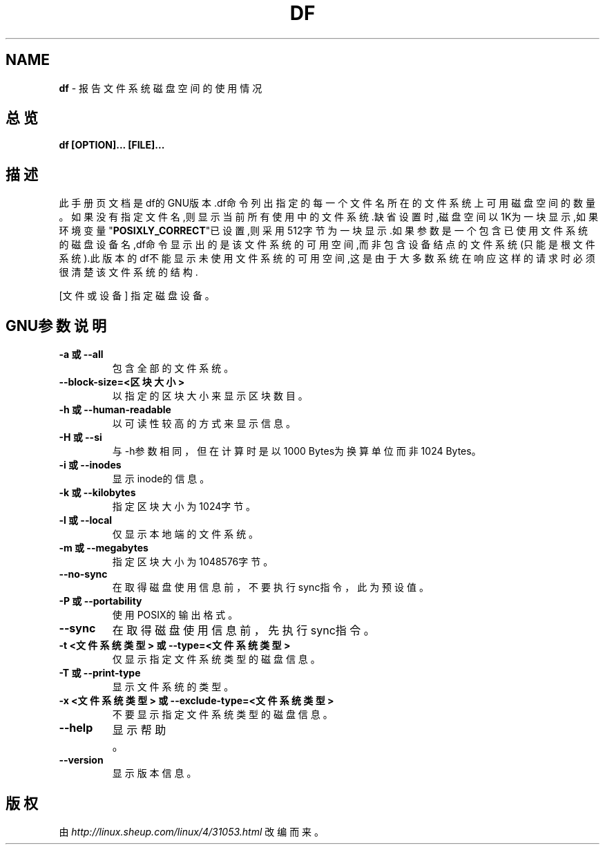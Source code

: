 .\" generated with Ronn/v0.7.3
.\" http://github.com/rtomayko/ronn/tree/0.7.3
.
.TH "DF" "1" "March 2015" "" ""
.
.SH "NAME"
\fBdf\fR \- 报告文件系统磁盘空间的使用情况
.
.SH "总览"
\fBdf [OPTION]\.\.\. [FILE]\.\.\.\fR
.
.SH "描述"
此手册页文档是df的GNU版本\.df命令列出指定的每一个文件名所在的文件系统上可 用磁盘空间的数量。如果没有指定文件名,则显示当前所有使用中的文件系统\.缺省 设置时,磁盘空间以1K为一块显示,如果环境变量"\fBPOSIXLY_CORRECT\fR"已设置,则采 用512字节为一块显示\.如果参数是一个包含已使用文件系统的磁盘设备名,df命令 显示出的是该文件系统的可用空间,而非包含设备结点的文件系统(只能是根文件系 统)\.此版本的df不能显示未使用文件系统的可用空间,这是由于大多数系统在响应 这样的请求时必须很清楚该文件系统的结构\.
.
.P
[文件或设备] 指定磁盘设备。
.
.SH "GNU参数说明"
.
.TP
\fB\-a 或 \-\-all\fR
包含全部的文件系统。
.
.TP
\fB\-\-block\-size=<区块大小>\fR
以指定的区块大小来显示区块数目。
.
.TP
\fB\-h 或 \-\-human\-readable\fR
以可读性较高的方式来显示信息。
.
.TP
\fB\-H 或 \-\-si\fR
与\-h参数相同，但在计算时是以1000 Bytes为换算单位而非1024 Bytes。
.
.TP
\fB\-i 或 \-\-inodes\fR
显示inode的信息。
.
.TP
\fB\-k 或 \-\-kilobytes\fR
指定区块大小为1024字节。
.
.TP
\fB\-l 或 \-\-local\fR
仅显示本地端的文件系统。
.
.TP
\fB\-m 或 \-\-megabytes\fR
指定区块大小为1048576字节。
.
.TP
\fB\-\-no\-sync\fR
在取得磁盘使用信息前，不要执行sync指令，此为预设值。
.
.TP
\fB\-P 或 \-\-portability\fR
使用POSIX的输出格式。
.
.TP
\fB\-\-sync\fR
在取得磁盘使用信息前，先执行sync指令。
.
.TP
\fB\-t <文件系统类型> 或 \-\-type=<文件系统类型>\fR
仅显示指定文件系统类型的磁盘信息。
.
.TP
\fB\-T 或 \-\-print\-type\fR
显示文件系统的类型。
.
.TP
\fB\-x <文件系统类型> 或 \-\-exclude\-type=<文件系统类型>\fR
不要显示指定文件系统类型的磁盘信息。
.
.TP
\fB\-\-help\fR
显示帮助。
.
.TP
\fB\-\-version\fR
显示版本信息。
.
.SH "版权"
由 \fIhttp://linux\.sheup\.com/linux/4/31053\.html\fR 改编而来。
